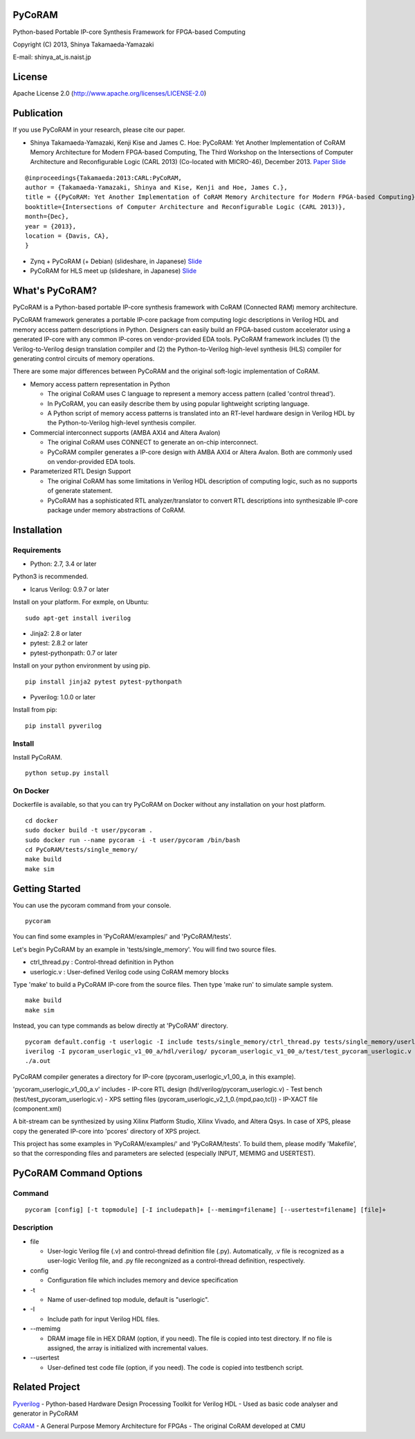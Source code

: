 PyCoRAM
=======

Python-based Portable IP-core Synthesis Framework for FPGA-based
Computing

Copyright (C) 2013, Shinya Takamaeda-Yamazaki

E-mail: shinya\_at\_is.naist.jp

License
=======

Apache License 2.0 (http://www.apache.org/licenses/LICENSE-2.0)

Publication
===========

If you use PyCoRAM in your research, please cite our paper.

-  Shinya Takamaeda-Yamazaki, Kenji Kise and James C. Hoe: PyCoRAM: Yet
   Another Implementation of CoRAM Memory Architecture for Modern
   FPGA-based Computing, The Third Workshop on the Intersections of
   Computer Architecture and Reconfigurable Logic (CARL 2013)
   (Co-located with MICRO-46), December 2013.
   `Paper <http://users.ece.cmu.edu/~jhoe/distribution/2013/carl13pycoram.pdf>`__
   `Slide <http://www.slideshare.net/shtaxxx/pycoramcarl2013>`__

::

    @inproceedings{Takamaeda:2013:CARL:PyCoRAM,
    author = {Takamaeda-Yamazaki, Shinya and Kise, Kenji and Hoe, James C.},
    title = {{PyCoRAM: Yet Another Implementation of CoRAM Memory Architecture for Modern FPGA-based Computing}},
    booktitle={Intersections of Computer Architecture and Reconfigurable Logic (CARL 2013)},
    month={Dec},
    year = {2013},
    location = {Davis, CA},
    } 

-  Zynq + PyCoRAM (+ Debian) (slideshare, in Japanese)
   `Slide <http://www.slideshare.net/shtaxxx/zynqpycoram>`__

-  PyCoRAM for HLS meet up (slideshare, in Japanese)
   `Slide <http://www.slideshare.net/shtaxxx/pycoram20150116hls>`__

What's PyCoRAM?
===============

PyCoRAM is a Python-based portable IP-core synthesis framework with
CoRAM (Connected RAM) memory architecture.

PyCoRAM framework generates a portable IP-core package from computing
logic descriptions in Verilog HDL and memory access pattern descriptions
in Python. Designers can easily build an FPGA-based custom accelerator
using a generated IP-core with any common IP-cores on vendor-provided
EDA tools. PyCoRAM framework includes (1) the Verilog-to-Verilog design
translation compiler and (2) the Python-to-Verilog high-level synthesis
(HLS) compiler for generating control circuits of memory operations.

There are some major differences between PyCoRAM and the original
soft-logic implementation of CoRAM.

-  Memory access pattern representation in Python

   -  The original CoRAM uses C language to represent a memory access
      pattern (called 'control thread').
   -  In PyCoRAM, you can easily describe them by using popular
      lightweight scripting language.
   -  A Python script of memory access patterns is translated into an
      RT-level hardware design in Verilog HDL by the Python-to-Verilog
      high-level synthesis compiler.

-  Commercial interconnect supports (AMBA AXI4 and Altera Avalon)

   -  The original CoRAM uses CONNECT to generate an on-chip
      interconnect.
   -  PyCoRAM compiler generates a IP-core design with AMBA AXI4 or
      Altera Avalon. Both are commonly used on vendor-provided EDA
      tools.

-  Parameterized RTL Design Support

   -  The original CoRAM has some limitations in Verilog HDL description
      of computing logic, such as no supports of generate statement.
   -  PyCoRAM has a sophisticated RTL analyzer/translator to convert RTL
      descriptions into synthesizable IP-core package under memory
      abstractions of CoRAM.

Installation
============

Requirements
------------

-  Python: 2.7, 3.4 or later

Python3 is recommended.

-  Icarus Verilog: 0.9.7 or later

Install on your platform. For exmple, on Ubuntu:

::

    sudo apt-get install iverilog

-  Jinja2: 2.8 or later
-  pytest: 2.8.2 or later
-  pytest-pythonpath: 0.7 or later

Install on your python environment by using pip.

::

    pip install jinja2 pytest pytest-pythonpath

-  Pyverilog: 1.0.0 or later

Install from pip:

::

    pip install pyverilog

Install
-------

Install PyCoRAM.

::

    python setup.py install

On Docker
---------

Dockerfile is available, so that you can try PyCoRAM on Docker without
any installation on your host platform.

::

    cd docker
    sudo docker build -t user/pycoram .
    sudo docker run --name pycoram -i -t user/pycoram /bin/bash
    cd PyCoRAM/tests/single_memory/
    make build
    make sim

Getting Started
===============

You can use the pycoram command from your console.

::

    pycoram

You can find some examples in 'PyCoRAM/examples/' and 'PyCoRAM/tests'.

Let's begin PyCoRAM by an example in 'tests/single\_memory'. You will
find two source files.

-  ctrl\_thread.py : Control-thread definition in Python
-  userlogic.v : User-defined Verilog code using CoRAM memory blocks

Type 'make' to build a PyCoRAM IP-core from the source files. Then type
'make run' to simulate sample system.

::

    make build
    make sim

Instead, you can type commands as below directly at 'PyCoRAM' directory.

::

    pycoram default.config -t userlogic -I include tests/single_memory/ctrl_thread.py tests/single_memory/userlogic.v
    iverilog -I pycoram_userlogic_v1_00_a/hdl/verilog/ pycoram_userlogic_v1_00_a/test/test_pycoram_userlogic.v 
    ./a.out

PyCoRAM compiler generates a directory for IP-core
(pycoram\_userlogic\_v1\_00\_a, in this example).

'pycoram\_userlogic\_v1\_00\_a.v' includes - IP-core RTL design
(hdl/verilog/pycoram\_userlogic.v) - Test bench
(test/test\_pycoram\_userlogic.v) - XPS setting files
(pycoram\_userlogic\_v2\_1\_0.{mpd,pao,tcl}) - IP-XACT file
(component.xml)

A bit-stream can be synthesized by using Xilinx Platform Studio, Xilinx
Vivado, and Altera Qsys. In case of XPS, please copy the generated
IP-core into 'pcores' directory of XPS project.

This project has some examples in 'PyCoRAM/examples/' and
'PyCoRAM/tests'. To build them, please modify 'Makefile', so that the
corresponding files and parameters are selected (especially INPUT,
MEMIMG and USERTEST).

PyCoRAM Command Options
=======================

Command
-------

::

    pycoram [config] [-t topmodule] [-I includepath]+ [--memimg=filename] [--usertest=filename] [file]+

Description
-----------

-  file

   -  User-logic Verilog file (.v) and control-thread definition file
      (.py). Automatically, .v file is recognized as a user-logic
      Verilog file, and .py file recongnized as a control-thread
      definition, respectively.

-  config

   -  Configuration file which includes memory and device specification

-  -t

   -  Name of user-defined top module, default is "userlogic".

-  -I

   -  Include path for input Verilog HDL files.

-  --memimg

   -  DRAM image file in HEX DRAM (option, if you need). The file is
      copied into test directory. If no file is assigned, the array is
      initialized with incremental values.

-  --usertest

   -  User-defined test code file (option, if you need). The code is
      copied into testbench script.

Related Project
===============

`Pyverilog <https://github.com/PyHDI/Pyverilog>`__ - Python-based
Hardware Design Processing Toolkit for Verilog HDL - Used as basic code
analyser and generator in PyCoRAM

`CoRAM <http://www.ece.cmu.edu/coram/doku.php?id=home>`__ - A General
Purpose Memory Architecture for FPGAs - The original CoRAM developed at
CMU
